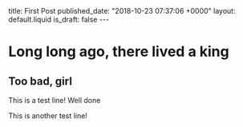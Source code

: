 #+BEGIN_EXPORT html
title: First Post
published_date: "2018-10-23 07:37:06 +0000"
layout: default.liquid
is_draft: false
---
#+END_EXPORT

* Long long ago, there lived a king
** Too bad, girl
   This is a test line! Well done

   This is another test line!
   
   [[file:./images/6e462822-7841-4c2b-ac6b-0263e437fd16.png]]

   [[file:./images/fe31b44c-e695-4fe2-a408-a7b13baefdd1.png]]
